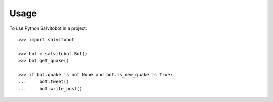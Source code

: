 =====
Usage
=====

.. doctest::

To use Python Salvitobot in a project::

    >>> import salvitobot

    >>> bot = salvitobot.Bot()
    >>> bot.get_quake()

    >>> if bot.quake is not None and bot.is_new_quake is True:
    ...     bot.tweet()
    ...     bot.write_post()
